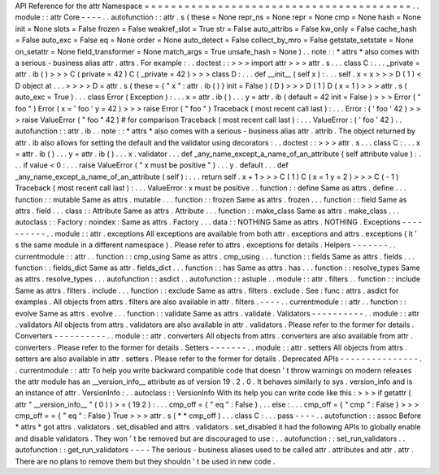 API
Reference
for
the
attr
Namespace
=
=
=
=
=
=
=
=
=
=
=
=
=
=
=
=
=
=
=
=
=
=
=
=
=
=
=
=
=
=
=
=
=
=
=
=
=
=
=
=
.
.
module
:
:
attr
Core
-
-
-
-
.
.
autofunction
:
:
attr
.
s
(
these
=
None
repr_ns
=
None
repr
=
None
cmp
=
None
hash
=
None
init
=
None
slots
=
False
frozen
=
False
weakref_slot
=
True
str
=
False
auto_attribs
=
False
kw_only
=
False
cache_hash
=
False
auto_exc
=
False
eq
=
None
order
=
None
auto_detect
=
False
collect_by_mro
=
False
getstate_setstate
=
None
on_setattr
=
None
field_transformer
=
None
match_args
=
True
unsafe_hash
=
None
)
.
.
note
:
:
*
attrs
*
also
comes
with
a
serious
-
business
alias
attr
.
attrs
.
For
example
:
.
.
doctest
:
:
>
>
>
import
attr
>
>
>
attr
.
s
.
.
.
class
C
:
.
.
.
_private
=
attr
.
ib
(
)
>
>
>
C
(
private
=
42
)
C
(
_private
=
42
)
>
>
>
class
D
:
.
.
.
def
__init__
(
self
x
)
:
.
.
.
self
.
x
=
x
>
>
>
D
(
1
)
<
D
object
at
.
.
.
>
>
>
>
D
=
attr
.
s
(
these
=
{
"
x
"
:
attr
.
ib
(
)
}
init
=
False
)
(
D
)
>
>
>
D
(
1
)
D
(
x
=
1
)
>
>
>
attr
.
s
(
auto_exc
=
True
)
.
.
.
class
Error
(
Exception
)
:
.
.
.
x
=
attr
.
ib
(
)
.
.
.
y
=
attr
.
ib
(
default
=
42
init
=
False
)
>
>
>
Error
(
"
foo
"
)
Error
(
x
=
'
foo
'
y
=
42
)
>
>
>
raise
Error
(
"
foo
"
)
Traceback
(
most
recent
call
last
)
:
.
.
.
Error
:
(
'
foo
'
42
)
>
>
>
raise
ValueError
(
"
foo
"
42
)
#
for
comparison
Traceback
(
most
recent
call
last
)
:
.
.
.
ValueError
:
(
'
foo
'
42
)
.
.
autofunction
:
:
attr
.
ib
.
.
note
:
:
*
attrs
*
also
comes
with
a
serious
-
business
alias
attr
.
attrib
.
The
object
returned
by
attr
.
ib
also
allows
for
setting
the
default
and
the
validator
using
decorators
:
.
.
doctest
:
:
>
>
>
attr
.
s
.
.
.
class
C
:
.
.
.
x
=
attr
.
ib
(
)
.
.
.
y
=
attr
.
ib
(
)
.
.
.
x
.
validator
.
.
.
def
_any_name_except_a_name_of_an_attribute
(
self
attribute
value
)
:
.
.
.
if
value
<
0
:
.
.
.
raise
ValueError
(
"
x
must
be
positive
"
)
.
.
.
y
.
default
.
.
.
def
_any_name_except_a_name_of_an_attribute
(
self
)
:
.
.
.
return
self
.
x
+
1
>
>
>
C
(
1
)
C
(
x
=
1
y
=
2
)
>
>
>
C
(
-
1
)
Traceback
(
most
recent
call
last
)
:
.
.
.
ValueError
:
x
must
be
positive
.
.
function
:
:
define
Same
as
attrs
.
define
.
.
.
function
:
:
mutable
Same
as
attrs
.
mutable
.
.
.
function
:
:
frozen
Same
as
attrs
.
frozen
.
.
.
function
:
:
field
Same
as
attrs
.
field
.
.
.
class
:
:
Attribute
Same
as
attrs
.
Attribute
.
.
.
function
:
:
make_class
Same
as
attrs
.
make_class
.
.
.
autoclass
:
:
Factory
:
noindex
:
Same
as
attrs
.
Factory
.
.
.
data
:
:
NOTHING
Same
as
attrs
.
NOTHING
.
Exceptions
-
-
-
-
-
-
-
-
-
-
.
.
module
:
:
attr
.
exceptions
All
exceptions
are
available
from
both
attr
.
exceptions
and
attrs
.
exceptions
(
it
'
s
the
same
module
in
a
different
namespace
)
.
Please
refer
to
attrs
.
exceptions
for
details
.
Helpers
-
-
-
-
-
-
-
.
.
currentmodule
:
:
attr
.
.
function
:
:
cmp_using
Same
as
attrs
.
cmp_using
.
.
.
function
:
:
fields
Same
as
attrs
.
fields
.
.
.
function
:
:
fields_dict
Same
as
attr
.
fields_dict
.
.
.
function
:
:
has
Same
as
attrs
.
has
.
.
.
function
:
:
resolve_types
Same
as
attrs
.
resolve_types
.
.
.
autofunction
:
:
asdict
.
.
autofunction
:
:
astuple
.
.
module
:
:
attr
.
filters
.
.
function
:
:
include
Same
as
attrs
.
filters
.
include
.
.
.
function
:
:
exclude
Same
as
attrs
.
filters
.
exclude
.
See
:
func
:
attrs
.
asdict
for
examples
.
All
objects
from
attrs
.
filters
are
also
available
in
attr
.
filters
.
-
-
-
-
.
.
currentmodule
:
:
attr
.
.
function
:
:
evolve
Same
as
attrs
.
evolve
.
.
.
function
:
:
validate
Same
as
attrs
.
validate
.
Validators
-
-
-
-
-
-
-
-
-
-
.
.
module
:
:
attr
.
validators
All
objects
from
attrs
.
validators
are
also
available
in
attr
.
validators
.
Please
refer
to
the
former
for
details
.
Converters
-
-
-
-
-
-
-
-
-
-
.
.
module
:
:
attr
.
converters
All
objects
from
attrs
.
converters
are
also
available
from
attr
.
converters
.
Please
refer
to
the
former
for
details
.
Setters
-
-
-
-
-
-
-
.
.
module
:
:
attr
.
setters
All
objects
from
attrs
.
setters
are
also
available
in
attr
.
setters
.
Please
refer
to
the
former
for
details
.
Deprecated
APIs
-
-
-
-
-
-
-
-
-
-
-
-
-
-
-
.
.
currentmodule
:
:
attr
To
help
you
write
backward
compatible
code
that
doesn
'
t
throw
warnings
on
modern
releases
the
attr
module
has
an
__version_info__
attribute
as
of
version
19
.
2
.
0
.
It
behaves
similarly
to
sys
.
version_info
and
is
an
instance
of
attr
.
VersionInfo
:
.
.
autoclass
:
:
VersionInfo
With
its
help
you
can
write
code
like
this
:
>
>
>
if
getattr
(
attr
"
__version_info__
"
(
0
)
)
>
=
(
19
2
)
:
.
.
.
cmp_off
=
{
"
eq
"
:
False
}
.
.
.
else
:
.
.
.
cmp_off
=
{
"
cmp
"
:
False
}
>
>
>
cmp_off
=
=
{
"
eq
"
:
False
}
True
>
>
>
attr
.
s
(
*
*
cmp_off
)
.
.
.
class
C
:
.
.
.
pass
-
-
-
-
.
.
autofunction
:
:
assoc
Before
*
attrs
*
got
attrs
.
validators
.
set_disabled
and
attrs
.
validators
.
set_disabled
it
had
the
following
APIs
to
globally
enable
and
disable
validators
.
They
won
'
t
be
removed
but
are
discouraged
to
use
:
.
.
autofunction
:
:
set_run_validators
.
.
autofunction
:
:
get_run_validators
-
-
-
-
The
serious
-
business
aliases
used
to
be
called
attr
.
attributes
and
attr
.
attr
.
There
are
no
plans
to
remove
them
but
they
shouldn
'
t
be
used
in
new
code
.
